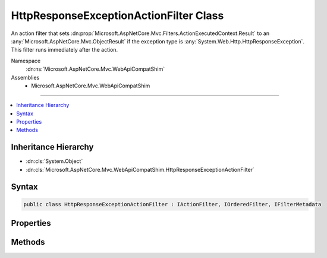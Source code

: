 

HttpResponseExceptionActionFilter Class
=======================================






An action filter that sets :dn:prop:`Microsoft.AspNetCore.Mvc.Filters.ActionExecutedContext.Result` to an :any:`Microsoft.AspNetCore.Mvc.ObjectResult`
if the exception type is :any:`System.Web.Http.HttpResponseException`\.
This filter runs immediately after the action.


Namespace
    :dn:ns:`Microsoft.AspNetCore.Mvc.WebApiCompatShim`
Assemblies
    * Microsoft.AspNetCore.Mvc.WebApiCompatShim

----

.. contents::
   :local:



Inheritance Hierarchy
---------------------


* :dn:cls:`System.Object`
* :dn:cls:`Microsoft.AspNetCore.Mvc.WebApiCompatShim.HttpResponseExceptionActionFilter`








Syntax
------

.. code-block:: csharp

    public class HttpResponseExceptionActionFilter : IActionFilter, IOrderedFilter, IFilterMetadata








.. dn:class:: Microsoft.AspNetCore.Mvc.WebApiCompatShim.HttpResponseExceptionActionFilter
    :hidden:

.. dn:class:: Microsoft.AspNetCore.Mvc.WebApiCompatShim.HttpResponseExceptionActionFilter

Properties
----------

.. dn:class:: Microsoft.AspNetCore.Mvc.WebApiCompatShim.HttpResponseExceptionActionFilter
    :noindex:
    :hidden:

    
    .. dn:property:: Microsoft.AspNetCore.Mvc.WebApiCompatShim.HttpResponseExceptionActionFilter.Order
    
        
        :rtype: System.Int32
    
        
        .. code-block:: csharp
    
            public int Order
            {
                get;
                set;
            }
    

Methods
-------

.. dn:class:: Microsoft.AspNetCore.Mvc.WebApiCompatShim.HttpResponseExceptionActionFilter
    :noindex:
    :hidden:

    
    .. dn:method:: Microsoft.AspNetCore.Mvc.WebApiCompatShim.HttpResponseExceptionActionFilter.OnActionExecuted(Microsoft.AspNetCore.Mvc.Filters.ActionExecutedContext)
    
        
    
        
        :type context: Microsoft.AspNetCore.Mvc.Filters.ActionExecutedContext
    
        
        .. code-block:: csharp
    
            public void OnActionExecuted(ActionExecutedContext context)
    
    .. dn:method:: Microsoft.AspNetCore.Mvc.WebApiCompatShim.HttpResponseExceptionActionFilter.OnActionExecuting(Microsoft.AspNetCore.Mvc.Filters.ActionExecutingContext)
    
        
    
        
        :type context: Microsoft.AspNetCore.Mvc.Filters.ActionExecutingContext
    
        
        .. code-block:: csharp
    
            public void OnActionExecuting(ActionExecutingContext context)
    


